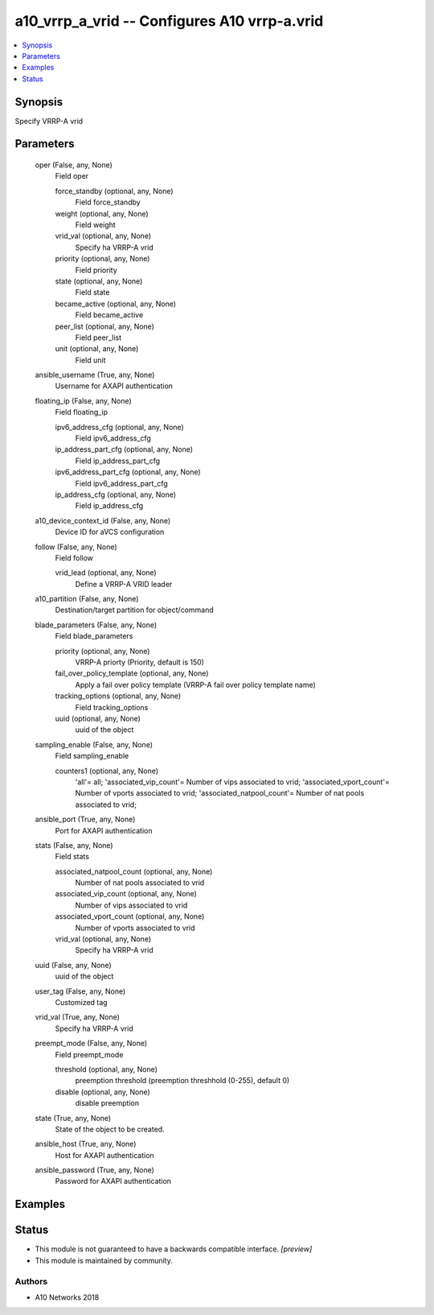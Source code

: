 .. _a10_vrrp_a_vrid_module:


a10_vrrp_a_vrid -- Configures A10 vrrp-a.vrid
=============================================

.. contents::
   :local:
   :depth: 1


Synopsis
--------

Specify VRRP-A vrid






Parameters
----------

  oper (False, any, None)
    Field oper


    force_standby (optional, any, None)
      Field force_standby


    weight (optional, any, None)
      Field weight


    vrid_val (optional, any, None)
      Specify ha VRRP-A vrid


    priority (optional, any, None)
      Field priority


    state (optional, any, None)
      Field state


    became_active (optional, any, None)
      Field became_active


    peer_list (optional, any, None)
      Field peer_list


    unit (optional, any, None)
      Field unit



  ansible_username (True, any, None)
    Username for AXAPI authentication


  floating_ip (False, any, None)
    Field floating_ip


    ipv6_address_cfg (optional, any, None)
      Field ipv6_address_cfg


    ip_address_part_cfg (optional, any, None)
      Field ip_address_part_cfg


    ipv6_address_part_cfg (optional, any, None)
      Field ipv6_address_part_cfg


    ip_address_cfg (optional, any, None)
      Field ip_address_cfg



  a10_device_context_id (False, any, None)
    Device ID for aVCS configuration


  follow (False, any, None)
    Field follow


    vrid_lead (optional, any, None)
      Define a VRRP-A VRID leader



  a10_partition (False, any, None)
    Destination/target partition for object/command


  blade_parameters (False, any, None)
    Field blade_parameters


    priority (optional, any, None)
      VRRP-A priorty (Priority, default is 150)


    fail_over_policy_template (optional, any, None)
      Apply a fail over policy template (VRRP-A fail over policy template name)


    tracking_options (optional, any, None)
      Field tracking_options


    uuid (optional, any, None)
      uuid of the object



  sampling_enable (False, any, None)
    Field sampling_enable


    counters1 (optional, any, None)
      'all'= all; 'associated_vip_count'= Number of vips associated to vrid; 'associated_vport_count'= Number of vports associated to vrid; 'associated_natpool_count'= Number of nat pools associated to vrid;



  ansible_port (True, any, None)
    Port for AXAPI authentication


  stats (False, any, None)
    Field stats


    associated_natpool_count (optional, any, None)
      Number of nat pools associated to vrid


    associated_vip_count (optional, any, None)
      Number of vips associated to vrid


    associated_vport_count (optional, any, None)
      Number of vports associated to vrid


    vrid_val (optional, any, None)
      Specify ha VRRP-A vrid



  uuid (False, any, None)
    uuid of the object


  user_tag (False, any, None)
    Customized tag


  vrid_val (True, any, None)
    Specify ha VRRP-A vrid


  preempt_mode (False, any, None)
    Field preempt_mode


    threshold (optional, any, None)
      preemption threshold (preemption threshhold (0-255), default 0)


    disable (optional, any, None)
      disable preemption



  state (True, any, None)
    State of the object to be created.


  ansible_host (True, any, None)
    Host for AXAPI authentication


  ansible_password (True, any, None)
    Password for AXAPI authentication









Examples
--------

.. code-block:: yaml+jinja

    





Status
------




- This module is not guaranteed to have a backwards compatible interface. *[preview]*


- This module is maintained by community.



Authors
~~~~~~~

- A10 Networks 2018

